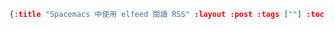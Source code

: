 #+OPTIONS: toc:nil
#+BEGIN_SRC json :noexport:
{:title "Spacemacs 中使用 elfeed 閱讀 RSS" :layout :post :tags [""] :toc false}
#+END_SRC
* 


** 


